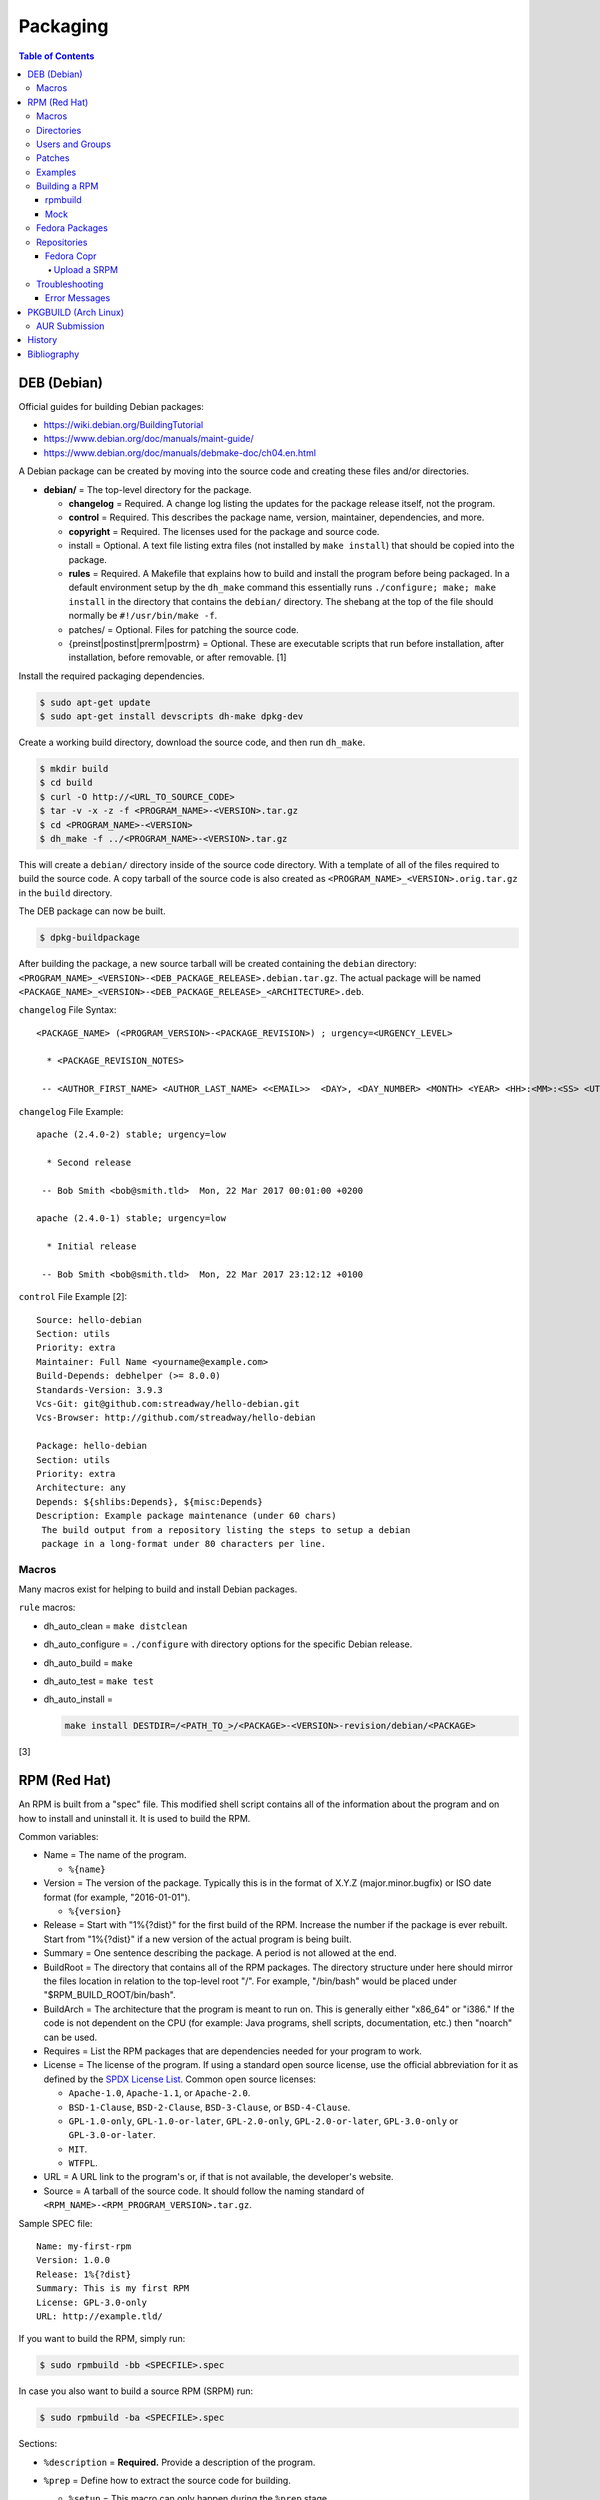Packaging
=========

.. contents:: Table of Contents

DEB (Debian)
------------

Official guides for building Debian packages:

-  https://wiki.debian.org/BuildingTutorial
-  https://www.debian.org/doc/manuals/maint-guide/
-  https://www.debian.org/doc/manuals/debmake-doc/ch04.en.html

A Debian package can be created by moving into the source code and
creating these files and/or directories.

-  **debian/** = The top-level directory for the package.

   -  **changelog** = Required. A change log listing the updates for the
      package release itself, not the program.
   -  **control** = Required. This describes the package name, version,
      maintainer, dependencies, and more.
   -  **copyright** = Required. The licenses used for the package and
      source code.
   -  install = Optional. A text file listing extra files (not installed
      by ``make install``) that should be copied into the package.
   -  **rules** = Required. A Makefile that explains how to build and
      install the program before being packaged. In a default
      environment setup by the ``dh_make`` command this essentially runs
      ``./configure; make; make install`` in the directory that contains
      the ``debian/`` directory. The shebang at the top of the file
      should normally be ``#!/usr/bin/make -f``.
   -  patches/ = Optional. Files for patching the source code.
   -  {preinst\|postinst\|prerm\|postrm} = Optional. These are
      executable scripts that run before installation, after
      installation, before removable, or after removable. [1]

Install the required packaging dependencies.

.. code-block:: sh

    $ sudo apt-get update
    $ sudo apt-get install devscripts dh-make dpkg-dev

Create a working build directory, download the source code, and then run
``dh_make``.

.. code-block:: sh

    $ mkdir build
    $ cd build
    $ curl -O http://<URL_TO_SOURCE_CODE>
    $ tar -v -x -z -f <PROGRAM_NAME>-<VERSION>.tar.gz
    $ cd <PROGRAM_NAME>-<VERSION>
    $ dh_make -f ../<PROGRAM_NAME>-<VERSION>.tar.gz

This will create a ``debian/`` directory inside of the source code
directory. With a template of all of the files required to build the
source code. A copy tarball of the source code is also created as
``<PROGRAM_NAME>_<VERSION>.orig.tar.gz`` in the ``build`` directory.

The DEB package can now be built.

.. code-block:: sh

    $ dpkg-buildpackage

After building the package, a new source tarball will be created
containing the ``debian`` directory:
``<PROGRAM_NAME>_<VERSION>-<DEB_PACKAGE_RELEASE>.debian.tar.gz``. The
actual package will be named
``<PACKAGE_NAME>_<VERSION>-<DEB_PACKAGE_RELEASE>_<ARCHITECTURE>.deb``.

``changelog`` File Syntax:

::

    <PACKAGE_NAME> (<PROGRAM_VERSION>-<PACKAGE_REVISION>) ; urgency=<URGENCY_LEVEL>

      * <PACKAGE_REVISION_NOTES>

     -- <AUTHOR_FIRST_NAME> <AUTHOR_LAST_NAME> <<EMAIL>>  <DAY>, <DAY_NUMBER> <MONTH> <YEAR> <HH>:<MM>:<SS> <UTC_HOUR_OFFSET>

``changelog`` File Example:

::

    apache (2.4.0-2) stable; urgency=low

      * Second release

     -- Bob Smith <bob@smith.tld>  Mon, 22 Mar 2017 00:01:00 +0200

    apache (2.4.0-1) stable; urgency=low

      * Initial release

     -- Bob Smith <bob@smith.tld>  Mon, 22 Mar 2017 23:12:12 +0100

``control`` File Example [2]:

::

    Source: hello-debian
    Section: utils
    Priority: extra
    Maintainer: Full Name <yourname@example.com>
    Build-Depends: debhelper (>= 8.0.0)
    Standards-Version: 3.9.3
    Vcs-Git: git@github.com:streadway/hello-debian.git
    Vcs-Browser: http://github.com/streadway/hello-debian

    Package: hello-debian
    Section: utils
    Priority: extra
    Architecture: any
    Depends: ${shlibs:Depends}, ${misc:Depends}
    Description: Example package maintenance (under 60 chars)
     The build output from a repository listing the steps to setup a debian
     package in a long-format under 80 characters per line.

Macros
~~~~~~

Many macros exist for helping to build and install Debian packages.

``rule`` macros:

-  dh\_auto\_clean = ``make distclean``
-  dh\_auto\_configure = ``./configure`` with directory options for the
   specific Debian release.
-  dh\_auto\_build = ``make``
-  dh\_auto\_test = ``make test``
-  dh\_auto\_install =

   .. code-block:: sh

       make install DESTDIR=/<PATH_TO_>/<PACKAGE>-<VERSION>-revision/debian/<PACKAGE>

[3]

RPM (Red Hat)
-------------

An RPM is built from a "spec" file. This modified shell script contains
all of the information about the program and on how to install and
uninstall it. It is used to build the RPM.

Common variables:

-  Name = The name of the program.

   -  ``%{name}``

-  Version = The version of the package. Typically this is in the format
   of X.Y.Z (major.minor.bugfix) or ISO date format (for example,
   "2016-01-01").

   -  ``%{version}``

-  Release = Start with "1%{?dist}" for the first build of the RPM.
   Increase the number if the package is ever rebuilt. Start from
   "1%{?dist}" if a new version of the actual program is being built.
-  Summary = One sentence describing the package. A period is not
   allowed at the end.
-  BuildRoot = The directory that contains all of the RPM packages. The
   directory structure under here should mirror the files location in
   relation to the top-level root "/". For example, "/bin/bash" would be
   placed under "$RPM\_BUILD\_ROOT/bin/bash".
-  BuildArch = The architecture that the program is meant to run on.
   This is generally either "x86\_64" or "i386." If the code is not
   dependent on the CPU (for example: Java programs, shell scripts,
   documentation, etc.) then "noarch" can be used.
-  Requires = List the RPM packages that are dependencies needed for
   your program to work.
-  License = The license of the program. If using a standard open source license, use the official abbreviation for it as defined by the `SPDX License List <https://spdx.org/licenses/>`__. Common open source licenses:

   -  ``Apache-1.0``, ``Apache-1.1``, or ``Apache-2.0``.
   -  ``BSD-1-Clause``, ``BSD-2-Clause``, ``BSD-3-Clause``, or ``BSD-4-Clause``.
   -  ``GPL-1.0-only``, ``GPL-1.0-or-later``, ``GPL-2.0-only``, ``GPL-2.0-or-later``, ``GPL-3.0-only`` or ``GPL-3.0-or-later``.
   -  ``MIT``.
   -  ``WTFPL``.

-  URL = A URL link to the program's or, if that is not available, the
   developer's website.
-  Source = A tarball of the source code. It should follow the naming
   standard of ``<RPM_NAME>-<RPM_PROGRAM_VERSION>.tar.gz``.

Sample SPEC file:

::

    Name: my-first-rpm
    Version: 1.0.0
    Release: 1%{?dist}
    Summary: This is my first RPM
    License: GPL-3.0-only
    URL: http://example.tld/

If you want to build the RPM, simply run:

.. code-block:: sh

    $ sudo rpmbuild -bb <SPECFILE>.spec

In case you also want to build a source RPM (SRPM) run:

.. code-block:: sh

    $ sudo rpmbuild -ba <SPECFILE>.spec

Sections:

-  ``%description`` = **Required.** Provide a description of the program.
-  ``%prep`` = Define how to extract the source code for building.

   -  ``%setup`` = This macro can only happen during the ``%prep`` stage.
   -  ``%patch`` = Patch the source code with a provided patch file.

-  ``%build`` = This is where the program is built from the source code.
-  ``%install`` = Copy files to a directory structure under ``%{buildroot}`` that mirrors where their installed location. The ``%{buildroot}`` is the top-level directory of a typical Linux file system hierarchy.
-  ``%file`` = These are the files that should be copied over during installation. Permissions can also be set.

   -  ``%attr(<MODE>, <USER>, <GROUP>)`` = Define this in front of a file or folder to give it custom permissions.

-  ``%changelog`` = **Required.** Provide a change log for the RPM spec. The syntax for the change log is shown below.

   ::

      %changelog
      * <DAY_OF_THE_WEEK_NAME> <MONTH> <DAY_OF_THE_WEEK_NUMBER> <YEAR> <AUTHOR_FIRST_NAME> <AUTHOR_LAST_NAME> <<AUTHOR_EMAIL>> <RPM_VERSION>-<RPM_RELEASE>
      - <CHANGE_LOG_SENTENCE_1>
      - <CHANGE_LOG_SENTENCE_2>

[4]

Macros
~~~~~~

Macros are variables in the RPM spec file that are expanded upon
compilation of the RPM.

Some useful macros include:

-  ``%{patches}`` = An array of all of the defined patch files.
-  ``%{sources}`` = An array of all of the defined source files.

[5]

Directories
~~~~~~~~~~~

During the creation of an RPM there are a few important directories that
can and will be referenced.

-  %{topdir} = The directory that the RPM related files should be
   located. By default this is set to ``%{getenv:HOME}/rpmbuild``.
-  %{builddir} = The ``%{_topdir}/BUILD`` directory. This is where the
   compilation of the program should take place.
-  %{\_sourcedir} = The ``%{_topdir}/SOURCES`` directory. This is where
   patches, service files, and source code can be stored.
-  %{\_specdir} = The ``%{_topdir}/SPECS`` directory. This is where the
   SPEC file for the RPM should be stored.
-  %{\_srcrpmdir} = The ``%{_topdir}/SRPMS`` directory. This is where
   the optional source RPM will be compiled and stored to.
-  %{buildroot} = The ``%{_topdir}/BUILDROOT`` directory. This is the
   file system hierarchy of where the RPM files will actually be
   installed to. This is also set to the ``$RPM_BUILD_ROOT`` shell
   variable.

[6]

Users and Groups
~~~~~~~~~~~~~~~~

Creating a user or group can be done one of two ways.

-  Dynamically = Let the system decide what user identification number
   (UID) and group ID (GID) to use.
-  Static = Specify a specific UID or GID number to use. This is useful
   for keeping permissions identical on multiple platforms.

The Fedora Project recommends using these standardized blocks of code to
accomplish these methods. [7]

Dynamic:

::

    Requires(pre): shadow-utils
    [...]
    %pre
    getent group <GROUP_NAME> >/dev/null || groupadd -r <GROUP_NAME>
    getent passwd <USER_NAME> >/dev/null || \
        useradd -r -g <GROUP_NAME> -s /sbin/nologin \
        -c "<USER_DESCRIPTION>" <USER_NAME>
    exit 0

Static:

::

    Requires(pre): shadow-utils
    <OMITTED>
    %pre
    getent group <GROUP_NAME> >/dev/null || groupadd -f -g <GID> -r <GROUP_NAME>
    if ! getent passwd <USER_NAME> >/dev/null ; then
        if ! getent passwd <UID> >/dev/null ; then
          useradd -r -u <UID> -g <GROUP_NAME> -s /sbin/nologin -c "Useful comment about the purpose of this account" <USER_NAME>
        else
          useradd -r -g <GROUP_NAME> -s /sbin/nologin -c "<USER_DESCRIPTION>" <USER_NAME>
        fi
    fi
    exit 0

Patches
~~~~~~~

Some applications may require patches to work properly. Patches should
be stored in the ``SOURCES`` directories. At the beginning of the spec
file, where the name and version information is defined, patch file
names can also be defined.

Usage:

::

    Patch<NUMBER>: <PATCH_FILE>

Example:

::

    Patch0: php-fpm_listen_port.patch
    Patch1: php_memory_limit.patch

These patches can then be referenced in the ``%setup`` phase (after
``%prep`` and before ``%build%``).

::

    %setup -q

A patched file can be created using the ``diff`` command.

.. code-block:: sh

    $ diff -u <ORIGINAL_FILE> <PATCHED_FILE> > <PATCH_NAME>.patch

If multiple files in a directory have been patched, a more comprehensive
patch file can be made.

.. code-block:: sh

    $ diff -urN <ORIGINAL_SOURCE_DIRECTORY>/ <PATCHED_SOURCE_DIRECTORY>/ > <PATCH_NAME>.patch

In the spec file, the ``%patch`` macro can be used. The ``-p1`` argument
strips off the top-level directory of the patch's path.

Syntax:

::

    %patch0 -p1
    %patch1 -p1

Example patch file:

::

    --- d20-1.0.0_patched/src/dice.h
    +++ d20-1.0.0/src/dice.h

A patch can also be made without the ``%patch`` macro by specifying the
location of the patch file.

.. code-block:: sh

    patch < %{_sourcedir}/<FILE_NAME>

[8]

Examples
~~~~~~~~

-  Use the summary as the description.

   ::

      Summary: This package provides program X

      %description
      %{summary}.

-  Automatically generate a change log either based on (1) a file or (2) git history. [14]

   ::

       %changelog
       %autochangelog

-  Manually create a change log.

   ::

      %changelog
      * Sat Dec 24 2020 Foo Bar <foobar@foobar.tld> 1.0-1
      - Initial RPM release

-  Automatically extract an archive and change into the directory of it. This assumes that both the archive name (without the extension) and the directory name will be exactly the same.

   ::

      %prep
      %autosetup -n <ARCHIVE>.<EXTENSION>

-  Automatically extract all archives but do not change directory during the ``%setup`` phase. This is useful for when the archive name is different from the extracted directory name. [15] For example, this is useful for GitHub downloads of source code.

   ::

      Source0: https://github.com/<USERNAME>/<PROJECT>/archive/<COMMIT>.zip

      %prep
      %setup -q -c

      %install
      cd <PROJECT>-<COMMIT>

-  Build a RPM with systemd support. This example will install a systemd service file to ``/lib/systemd/system/example.service`` and enabled it by default by using a preset file at ``/usr/lib/systemd/system-preset/10-example.preset``. [24][25][26]

   ::

      BuildRequires: systemd

      %install
      mkdir -p %{buildroot}%{_unitdir} %{buildroot}%{_presetdir}
      cp -v example.service %{buildroot}/%{_unitdir}
      echo "enable example.service" > %{buildroot}%{_presetdir}/10-example.preset

Building a RPM
~~~~~~~~~~~~~~

rpmbuild
^^^^^^^^

Install tools requires to build RPMs.

.. code-block:: sh

   $ sudo dnf install rpm-build rpmdevtools

Create all of the directories required for ``rpmbuild``.

.. code-block:: sh

   $ mkdir -p ~/rpmbuild/BUILD/
   $ mkdir ~/rpmbuild/BUILDROOT/
   $ mkdir ~/rpmbuild/RPMS/
   $ mkdir ~/rpmbuild/SOURCES/
   $ mkdir ~/rpmbuild/SRPMS/

Copy local source files to the ``~/rpmbuild/SOURCES/`` directory.

Download the required external source files using the ``spectool`` command. These will be saved to ``~/rpmbuild/SOURCES/``. The ``rpmbuild`` command cannot download source code. [17]

.. code-block:: sh

   $ spectool -g -R <RPM_SPEC_FILE>

Install build dependencies.

-  Fedora:

   .. code-block:: sh

      $ sudo dnf install 'dnf-command(builddep)'
      $ sudo dnf builddep <RPM_SPEC_FILE>

Optionally build the source RPM.

.. code-block:: sh

   $ rpmbuild -bs <RPM_SPEC_FILE>

Build the binary RPM(s). The RPM(s) will be stored at ``~/rpmbuild/RPMS/<CPU_ARCHITECTURE>/``.

.. code-block:: sh

   $ rpmbuild -bb <RPM_SPEC_FILE>

Mock
^^^^

Mock creates a chroot of a RPM-based Linux distribution. This allows for isolating build dependencies away from the host and building a RPM for more than one Linux distribution. Mock does not work within a container. Instead, use the standard ``rpmbuild -bb <SPEC_FILE>`` command to build a binary RPM from within a container.

Install tools required to build RPMs.

.. code-block:: sh

   $ sudo dnf install mock rpm-build rpmdevtools

Allow a non-root user to user Mock.

.. code-block:: sh

   $ sudo usermod -a -G mock <USER>

Initialize Mock for the same operating system release as the host or a specified one. Valid releases can be found at ``/etc/mock/<RELEASE>.cfg``.

.. code-block:: sh

   $ mock --init

.. code-block:: sh

   $ ls -1 /etc/mock/
   $ mock -r <RELEASE> --init

Download the required external source code using the ``spectool`` command. These will be saved to ``~/rpmbuild/SOURCES/``. The ``rpmbuild`` command cannot download source code. [17]

.. code-block:: sh

   $ spectool -g -R <RPM_SPEC_FILE>

Build a source RPM.

.. code-block:: sh

   $ rpmbuild -bs <RPM_SPEC_FILE>

Build the binary RPM(s). The RPM(s), along with the log files, will be stored at ``/var/lib/mock/<RELEASE>/result/``.

.. code-block:: sh

   $ mock ~/rpmbuild/SRPMS/<SOURCE_RPM_NAME>.src.rpm

[16]

Fedora Packages
~~~~~~~~~~~~~~~

Fedora provides an automated system to download and build RPM packages using the ``fedpkg`` tool.

-  Install ``fedpkg``.

   .. code-block:: sh

      $ sudo dnf install fedpkg

-  Download the package repository.

   .. code-block:: sh

      $ fedpkg clone -a <GIT_REPOSITORY>
      $ cd <GIT_REPOSITORY>
      $ git checkout origin/f<FEDORA_MAJOR_VERSION>

-  Install build dependencies.

   .. code-block:: sh

      $ sudo dnf builddep <RPM_SPEC>

-  Build the RPM package.

   .. code-block:: sh

      $ fedkpkg local

[18]

Repositories
~~~~~~~~~~~~

Fedora Copr
^^^^^^^^^^^

Fedora Copr is a free build system and repository for RPM-based Linux distributions. The source code of a RPM can be provided in one of many ways for it to be built and hosted:

-  URL = The URL to the source RPM.
-  Upload = Manually upload a source RPM.
-  Source code management (SCM) = The URL to a SCM repository that hosts the source RPM files. It will be built with one of the selected tools:

   -  rpkg (default) = Fedora Copr requires any source code that would normally be downloaded to be uploaded as "lookaisde" cache. [19][20]
   -  Tito = Requires Tito to manage the version of the RPM insteaad of the spec file.
   -  Makefile = Runs ``make srpm``. Only works for the root directory of the project.

-  Custom script = Provide a shell script to build the SRPM. No Internet access, no chroot, and no package manager are provided for this build type.

[21]

Upload a SRPM
'''''''''''''

-  Generate a Fedora Copr token from `here <https://copr.fedorainfracloud.org/api/>`__. This token is randomly generated and is only valid for 6 months. That provides the contents of the configuration file that should be stored at ``~/.config/copr``.

-  Install the CLI client for Fedora Copr.

   .. code-block:: sh

      $ sudo dnf install copr-cli

-  Optionally create a new project if one does not already exist.

   .. code-block:: sh

      $ copr-cli create --chroot fedora-<FEDORA_MAJOR_VERSION>-i386 --chroot fedora-<FEDORA_MAJOR_VERSION>-x86_64 <PROJECT_NAME>

-  Upload a source RPM and build a binary RPM. This command will not exit until a build either succeeds or fails. [22]

   .. code-block:: sh

      $ copr-clir build <PROJECT_NAME> ~/rpmbuild/SRPMS/*.src.rpm

-  Optionally enable the repository to install the built packages. [23]

   .. code-block:: sh

      $ sudo dnf install 'dnf-command(copr)'
      $ sudo dnf copr enable <USER_NAME>/<PROJECT_NAME>

Troubleshooting
~~~~~~~~~~~~~~~

Error Messages
^^^^^^^^^^^^^^

-  The ``custom_macro`` macro does not exist. Find and install it to ``/usr/lib/rpm/macros.d/``.
-  Alternatively, if the message complains about a native macro instead, it could be used in the wrong section.

.. code-block:: sh

   $ rpmbuild

::

   + echo foo bar
   + %custom_macro
   /var/tmp/rpm-tmp.0Sev9I: line 324: fg: no job control
   error: Bad exit status from /var/tmp/rpm-tmp.0Sev9I (%prep)

[12]

----

Error when building a RPM stating that an ambigous Python shebang is not allowed.

::

   *** ERROR: ambiguous python shebang in /usr/bin/<PYTHON_FILE>: #!/bin/env python. Change it to python3 (or python2) explicitly.

Solution:

-  RPM builds will fail with an error if the shebang of a Python program does not explicility use "python2" or "python3" ("python" is not allowed). Update the source code either during the ``%prep`` (recommended) or ``%install`` phase.

   ::

      %prep
      sed -i s'/env\ python/env\ python3/'g %{buildroot}/usr/bin/<PYTHON_FILE>

PKGBUILD (Arch Linux)
---------------------

Arch Linux packages are design to be simple and easy to create. A
PKGBUILD file is compressed with a software's contents into a XZ
tarball. This can contain either the source code or compiled program.

Required Variables:

-  pkgname = Name of the software.
-  pkgver = Version of the software.
-  pkgrel = Version of the package (only increase if the PKGBUILD file
   has been modified and not the software).
-  arch = The architecture the software is built for. Any architecture
   that applies should be defined. Valid options: x86\_64, i686, arm
   (armv5), armv6h, armv7h, aarch64 (armv8 64-bit), or any.

Optional Variables:

-  pkgdesc = A brief description of the software.
-  url = The URL of the software's website.
-  license = The license of the software. Valid options: GPL, BSD, MIT,
   Apache, etc.
-  depends = List other package version dependencies.
-  optdepends = List optional dependencies and a brief description.
-  makedepends = List packages required to build the software from
   source.
-  provides = List tools that are provided by the package but do not
   necessarily have file names.
-  conflicts = List any conflicting packages.
-  replaces = List packages that this software should replace.

[9]

Functions

Required:

-  build()

   -  For building the software, PKGBUILD will need to move into the
      directory that the XZ tarball was extracted to. This is
      automatically generated as the "srcdir" variable. In most
      situations this should be the package name and version separated
      by a dash.

      .. code-block:: sh

          $ cd "${srcdir}"

      OR

      .. code-block:: sh

          $ cd "${pkgname}-${pkgver}"

-  package()

   -  These are the steps to copy and/or modify files from the "srcdir"
      to be placed in the "pkgdir" to represent where they will be
      installed on an end-user's system. This acts as the top-level
      directory of a Linux file system hierarchy.

      .. code-block:: sh

          $ cd "${pkgdir}"

   -  An example of installing compiled source code using a Make file.

      .. code-block:: sh

          $ make DESTDIR="${pkgdir}" install

[10][11]

AUR Submission
~~~~~~~~~~~~~~

The Arch Linux User (AUR) repository allows developers to easily upload their own packages. Here are the steps on how to submit a new package to the AUR.

**SSH Key Pair**

Create a unique SSH key pair to use for interacting with the AUR.

.. code-block:: sh

   $ ssh-keygen -t ed25519 -b 4096 -f ~/.ssh/aur
   $ vim ~/.ssh/config
   Host aur.archlinux.org
     IdentityFile ~/.ssh/aur
     User aur

**Create the AUR Git Repository**

Clone a repository with the desired AUR package name. Once files are committed and pushed, this package will be instantly available on the AUR.

.. code-block:: sh

   $ git clone ssh://aur@aur.archlinux.org/<NEW_AUR_PACKAGE_NAME>.git

**Files**

Every AUR git repository needs to contain at least 2 files:

-  PKGBUILD = The PKGBUILD explains how to download and build the source code.
-  .SRCINFO = Information about what packages the PKGBUILD will provide. Generate this by running ``makepkg --printsrcinfo > .SRCINFO``.

    -  Every time the PKGBUILD metadata has been updated, this file needs to be regenerated and committed to the git repository.

Optional files:

-  .gitignore = Ignore build files and directories such as ``pkg`` and ``src``.
-  LICENSE = The license for the PKGBUILD. This is generally the same as the software that it builds.

There should not be any binary or source code hosted in the AUR git repository.

[13]

History
-------

-  `Latest <https://github.com/LukeShortCloud/rootpages/commits/main/src/programming/packaging.rst>`__
-  `< 2019.07.01 <https://github.com/LukeShortCloud/rootpages/commits/main/src/administration/packages.rst>`__
-  `< 2019.01.01 <https://github.com/LukeShortCloud/rootpages/commits/main/src/packages.rst>`__
-  `< 2018.01.01 <https://github.com/LukeShortCloud/rootpages/commits/main/markdown/packages.md>`__

Bibliography
------------

1. "Chapter 7 - Basics of the Debian package management system." The Debian GNU/Linux FAQ. August 28, 2016. Accessed March 25, 2017. https://www.debian.org/doc/manuals/debian-faq/ch-pkg\_basics.en.html
2. "hello-debian README.md." streadway/hello-debian GitHub. March 24, 2014. Accessed May 8, 2017. https://github.com/streadway/hello-debian
3. "Chapter 4. Required files under the debian directory." Debian New Maintainers' Guide. February 25, 2017. Accessed March 24, 2017. https://www.debian.org/doc/manuals/maint-guide/dreq.en.html
4. "How to create an RPM package." Fedora Project. June 22, 2016. Accessed June 28, 2016. http://fedoraproject.org/wiki/How\_to\_create\_an\_RPM\_package
5. "Creating RPM packages." Fedora Docs Site. May 16, 2020. Accessed May 16, 2020. https://docs.fedoraproject.org/en-US/quick-docs/creating-rpm-packages/index.html
6. "Packaging:RPMMacros." Fedora Project Wiki. December 1, 2016. Accessed March 13, 2017. https://fedoraproject.org/wiki/Packaging:RPMMacros?rd=Packaging/RPMMacros
7. "Packaging: Users and Groups" Fedora Project. September 14, 2016. Accessed February 25, 2017. https://fedoraproject.org/wiki/Packaging:UsersAndGroups
8. "How to Create and Use Patch Files for RPM Packages." Bob Cromwell. March 20, 2017. Accessed March 20, 2017. http://cromwell-intl.com/linux/rpm-patch.html
9. "PKGBUILD." Arch Linux Wiki. October 26, 2016. Accessed November 19, 2016. https://wiki.archlinux.org/index.php/PKGBUILD
10. "Creating packages." Arch Linux Wiki. July 30, 2016. Accessed November 19, 2016. https://wiki.archlinux.org/index.php/creating\_packages
11. "PKGBUILD(5) Manual Page." Arch Linux Man Pages. February 26, 2016. Accessed November 19, 2016. https://www.archlinux.org/pacman/PKGBUILD.5.html
12. "RPM spec patch application fails." Stack Overflow. August 22, 2016. Accessed March 27, 2020. https://stackoverflow.com/questions/39052950/rpm-spec-patch-application-fails
13. "AUR submission guidelines." Arch Linux Wiki. February 20, 2022. Accessed April 5, 2022. https://wiki.archlinux.org/title/AUR_submission_guidelines
14. "Using the %autochangelog Macro." rpmautospec. 2021. Accessed April 12, 2023. https://docs.pagure.org/Fedora-Infra.rpmautospec/autochangelog.html
15. "RPM Spec file %setup macro when you don't know the root name?" Unix & Linux Stack Exchange. April 2, 2020. Accessed April 12, 2023. https://unix.stackexchange.com/questions/577441/rpm-spec-file-setup-macro-when-you-dont-know-the-root-name
16. "How do I get rpmbuild to download all of the sources for a particular .spec?" Stack Overflow  April 25, 2020. Accessed April 12, 2023. https://stackoverflow.com/questions/33177450/how-do-i-get-rpmbuild-to-download-all-of-the-sources-for-a-particular-spec
17. "Building RPM packages with mock." packagecloud. May 10, 2015. Accessed April 12, 2023. https://blog.packagecloud.io/building-rpm-packages-with-mock/
18. "Building a custom kernel." Fedora Project Wiki. August 16, 2022. Accessed April 12, 2023. https://fedoraproject.org/wiki/Building_a_custom_kernel
19. "rpmbuild: better react on lookaside cache failure? #391." GitHub fedora-copr/copr. January 10, 2023. Accessed May 5, 2023. https://github.com/fedora-copr/copr/issues/391
20. "COPR fedoraproject.org builder refuses to download sources specified in my .spec file." Stack Overflow. October 4, 2022. Accessed May 5, 2023. https://stackoverflow.com/questions/71805959/copr-fedoraproject-org-builder-refuses-to-download-sources-specified-in-my-spec
21. "User Documentation." Copr Buildsystem. Accessed May 5, 2023. https://docs.pagure.org/copr.copr/user_documentation.html
22. "Copr command line interface." Fedora Developer Portal. Accessed May 5, 2023. https://developer.fedoraproject.org/deployment/copr/copr-cli.html
23. "Using the DNF software package manager." Fedora Documentation. October 15, 2022. Accessed May 5, 2023. https://docs.fedoraproject.org/en-US/quick-docs/dnf/
24. "systemd.preset." systemd. Accessed May 16, 2023. https://www.freedesktop.org/software/systemd/man/systemd.preset.html
25. "RPM Packaging Guide." RPM Packaging Guide. February 20, 2023. Accessed May 16, 2023. https://rpm-packaging-guide.github.io/
26. "Packaging:Systemd." Fedora Project Wiki. January 25, 2018. Accssed May 16, 2023. https://fedoraproject.org/wiki/Packaging:Systemd
